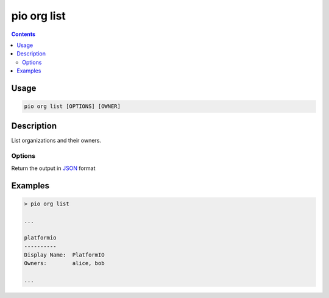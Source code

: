  
.. _cmd_org_list:

pio org list
============

.. versionadded:: 5.0

.. contents::

Usage
-----

.. code-block:: bash

    pio org list [OPTIONS] [OWNER]

Description
-----------

List organizations and their owners.

Options
~~~~~~~

.. program:: pio org list

.. option::
    --json-output

Return the output in `JSON <http://en.wikipedia.org/wiki/JSON>`_ format

Examples
--------

.. code-block:: bash

    > pio org list

    ...

    platformio
    ----------
    Display Name:  PlatformIO
    Owners:        alice, bob

    ...
